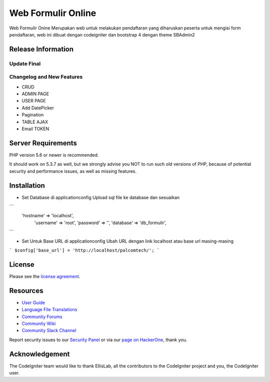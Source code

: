 ###################
Web Formulir Online
###################

Web Formulir Onine Merupakan web untuk melakukan pendaftaran yang diharuskan peserta untuk mengisi form pendaftaran, web ini dibuat dengan codeigniter dan bootstrap 4 dengan theme SBAdmin2

*******************
Release Information
*******************

Update Final 
**************************
Changelog and New Features
**************************

- CRUD
- ADMIN PAGE
- USER PAGE
- Add DatePicker
- Pagination
- TABLE AJAX
- Email TOKEN

*******************
Server Requirements
*******************

PHP version 5.6 or newer is recommended.

It should work on 5.3.7 as well, but we strongly advise you NOT to run
such old versions of PHP, because of potential security and performance
issues, as well as missing features.

************
Installation
************

-   Set Database di \application\config
    Upload sql file ke database dan sesuaikan
```
    'hostname' => 'localhost',
	'username' => 'root',
	'password' => '',
	'database' => 'db_formulir',
```

-   Set Untuk Base URL di \application\config
    Ubah URL dengan link localhost atau base url masing-masing
```
$config['base_url'] = 'http://localhost/palcomtech/';
```


*******
License
*******

Please see the `license
agreement <https://github.com/bcit-ci/CodeIgniter/blob/develop/user_guide_src/source/license.rst>`_.

*********
Resources
*********

-  `User Guide <https://codeigniter.com/docs>`_
-  `Language File Translations <https://github.com/bcit-ci/codeigniter3-translations>`_
-  `Community Forums <http://forum.codeigniter.com/>`_
-  `Community Wiki <https://github.com/bcit-ci/CodeIgniter/wiki>`_
-  `Community Slack Channel <https://codeigniterchat.slack.com>`_

Report security issues to our `Security Panel <mailto:security@codeigniter.com>`_
or via our `page on HackerOne <https://hackerone.com/codeigniter>`_, thank you.

***************
Acknowledgement
***************

The CodeIgniter team would like to thank EllisLab, all the
contributors to the CodeIgniter project and you, the CodeIgniter user.

